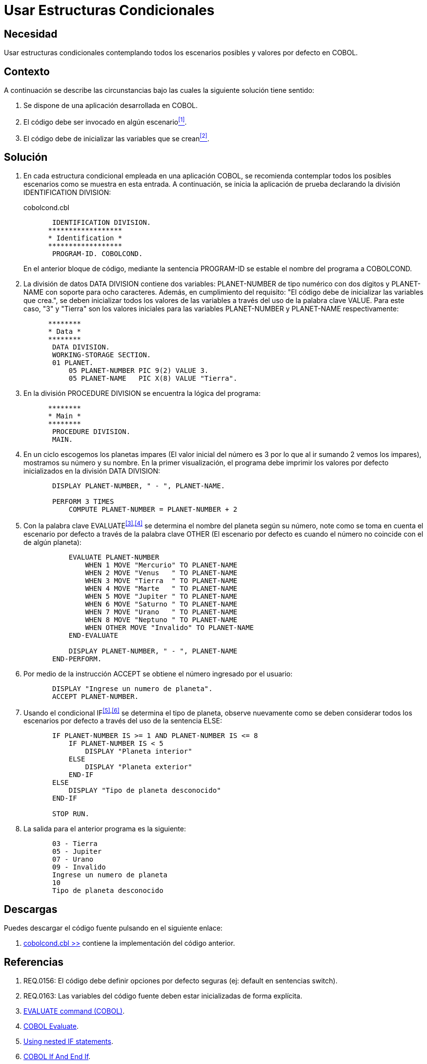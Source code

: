 :slug: defends/cobol/estructuras-condicionales/
:category: cobol
:description: Nuestros ethical hackers explican cómo evitar vulnerabilidades de seguridad mediante la programación segura en cobol al contemplar todos los escenarios posibles en una estructura condicional que pueda dar origen a comportamientos erróneos dentro de la aplicación.
:keywords: COBOL, variables, condicionales, inicializar, IF, ELSE.
:defends: yes

= Usar Estructuras Condicionales

== Necesidad

Usar estructuras condicionales contemplando todos los escenarios posibles
y valores por defecto en +COBOL+.

== Contexto

A continuación se describe las circunstancias
bajo las cuales la siguiente solución tiene sentido:

. Se dispone de una aplicación desarrollada en +COBOL+.
. El código debe ser invocado en algún escenario<<r1,^[1]^>>.
. El código debe de inicializar las variables que se crean<<r2,^[2]^>>.

== Solución

. En cada estructura condicional empleada en una aplicación +COBOL+,
se recomienda contemplar todos los posibles escenarios
como se muestra en esta entrada.
A continuación, se inicia la aplicación de prueba
declarando la división +IDENTIFICATION DIVISION+:
+
.cobolcond.cbl
[source,cobol,linenums]
----
       IDENTIFICATION DIVISION.
      ******************
      * Identification *
      ******************
       PROGRAM-ID. COBOLCOND.
----
+
En el anterior bloque de código,
mediante la sentencia +PROGRAM-ID+
se estable el nombre del programa a +COBOLCOND+.

. La división de datos +DATA DIVISION+ contiene dos variables:
+PLANET-NUMBER+ de tipo numérico con dos dígitos
y +PLANET-NAME+ con soporte para ocho caracteres.
Además, en cumplimiento del requisito:
"El código debe de inicializar las variables que crea.",
se deben inicializar todos los valores de las variables
a través del uso de la palabra clave +VALUE+.
Para este caso, "3" y "Tierra"
son los valores iniciales
para las variables +PLANET-NUMBER+ y +PLANET-NAME+ respectivamente:
+
[source,cobol,linenums]
----
      ********
      * Data *
      ********
       DATA DIVISION.
       WORKING-STORAGE SECTION.
       01 PLANET.
           05 PLANET-NUMBER PIC 9(2) VALUE 3.
           05 PLANET-NAME   PIC X(8) VALUE "Tierra".
----
. En la división +PROCEDURE DIVISION+
se encuentra la lógica del programa:
+
[source,cobol,linenums]
----
      ********
      * Main *
      ********
       PROCEDURE DIVISION.
       MAIN.
----
. En un ciclo escogemos los planetas impares
(El valor inicial del número
es 3 por lo que al ir sumando 2 vemos los impares),
mostramos su número y su nombre.
En la primer visualización,
el programa debe imprimir
los valores por defecto inicializados en la división +DATA DIVISION+:
+
[source,cobol,linenums]
----
       DISPLAY PLANET-NUMBER, " - ", PLANET-NAME.

       PERFORM 3 TIMES
           COMPUTE PLANET-NUMBER = PLANET-NUMBER + 2
----
. Con la palabra clave +EVALUATE+^<<r3,[3]>>,<<r4,[4]>>^
se determina el nombre del planeta según su número,
note como se toma en cuenta el escenario por defecto
a través de la palabra clave +OTHER+
(El escenario por defecto
es cuando el número no coincide con el de algún planeta):
+
[source,cobol,linenums]
----
           EVALUATE PLANET-NUMBER
               WHEN 1 MOVE "Mercurio" TO PLANET-NAME
               WHEN 2 MOVE "Venus   " TO PLANET-NAME
               WHEN 3 MOVE "Tierra  " TO PLANET-NAME
               WHEN 4 MOVE "Marte   " TO PLANET-NAME
               WHEN 5 MOVE "Jupiter " TO PLANET-NAME
               WHEN 6 MOVE "Saturno " TO PLANET-NAME
               WHEN 7 MOVE "Urano   " TO PLANET-NAME
               WHEN 8 MOVE "Neptuno " TO PLANET-NAME
               WHEN OTHER MOVE "Invalido" TO PLANET-NAME
           END-EVALUATE

           DISPLAY PLANET-NUMBER, " - ", PLANET-NAME
       END-PERFORM.
----
. Por medio de la instrucción +ACCEPT+
se obtiene el número ingresado por el usuario:
+
[source,cobol,linenums]
----
       DISPLAY "Ingrese un numero de planeta".
       ACCEPT PLANET-NUMBER.
----
. Usando el condicional +IF+^<<r5,[5]>>,<<r6,[6]>>^
se determina el tipo de planeta,
observe nuevamente como se deben considerar
todos los escenarios por defecto
a través del uso de la sentencia +ELSE+:
+
[source,cobol,linenums]
----
       IF PLANET-NUMBER IS >= 1 AND PLANET-NUMBER IS <= 8
           IF PLANET-NUMBER IS < 5
               DISPLAY "Planeta interior"
           ELSE
               DISPLAY "Planeta exterior"
           END-IF
       ELSE
           DISPLAY "Tipo de planeta desconocido"
       END-IF

       STOP RUN.
----
. La salida para el anterior programa es la siguiente:
+
[source,cobol,linenums]
----
       03 - Tierra
       05 - Jupiter
       07 - Urano
       09 - Invalido
       Ingrese un numero de planeta
       10
       Tipo de planeta desconocido
----

== Descargas

Puedes descargar el código fuente
pulsando en el siguiente enlace:

. [button]#link:src/cobolcond.cbl[cobolcond.cbl >>]# contiene
la implementación del código anterior.

== Referencias

. [[r1]] REQ.0156: El código debe definir
opciones por defecto seguras (ej: default en sentencias switch).
. [[r2]] REQ.0163: Las variables del código fuente
deben estar inicializadas de forma explícita.
. [[r3]] link:https://www.ibm.com/support/knowledgecenter/SSQ2R2_9.1.1/com.ibm.ent.dbt.zos.doc/rmdita/rcmdeva.html[EVALUATE command (COBOL)].
. [[r4]] link:http://www.fluffycat.com/COBOL/Evaluate/[COBOL Evaluate].
. [[r5]] link:https://www.ibm.com/support/knowledgecenter/en/SS6SG3_4.2.0/com.ibm.entcobol.doc_4.2/PGandLR/tasks/tpctl05.htm[Using nested IF statements].
. [[r6]] link:http://www.fluffycat.com/COBOL/If-and-End-If/[COBOL If And End If].
